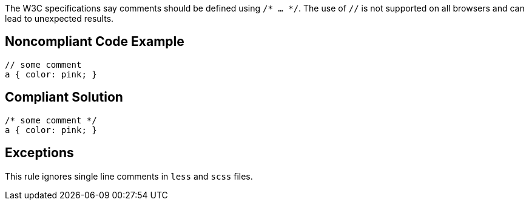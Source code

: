 The W3C specifications say comments should be defined using ``/* ... */``. The use of ``//`` is not supported on all browsers and can lead to unexpected results.


== Noncompliant Code Example

----
// some comment
a { color: pink; }
----


== Compliant Solution

----
/* some comment */
a { color: pink; }
----


== Exceptions

This rule ignores single line comments in ``less`` and ``scss`` files.


